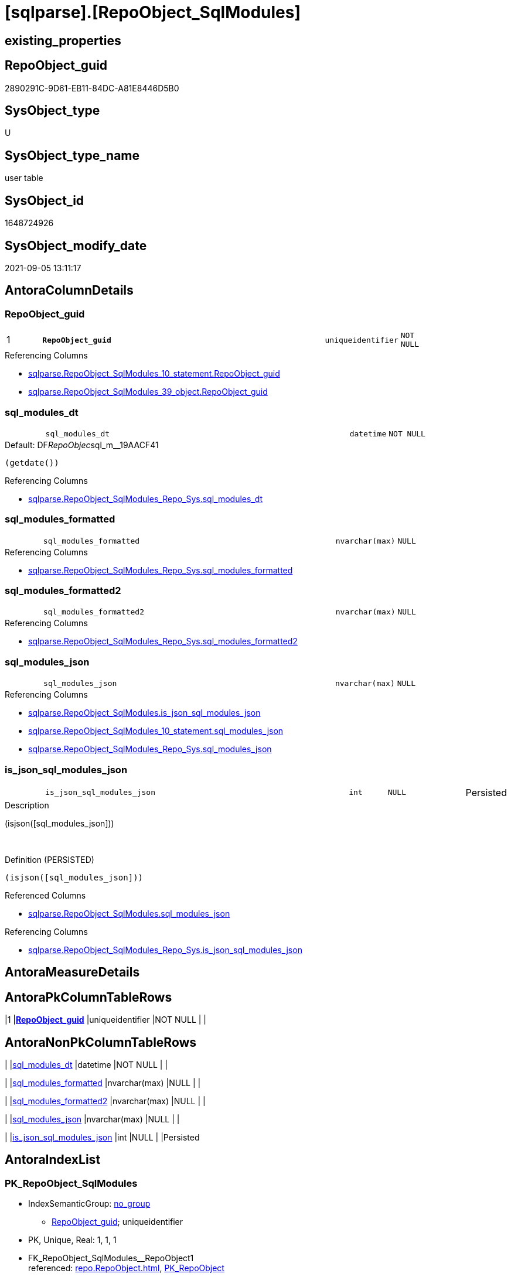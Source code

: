 = [sqlparse].[RepoObject_SqlModules]

== existing_properties

// tag::existing_properties[]
:ExistsProperty--antorareferencinglist:
:ExistsProperty--is_repo_managed:
:ExistsProperty--is_ssas:
:ExistsProperty--pk_index_guid:
:ExistsProperty--pk_indexpatterncolumndatatype:
:ExistsProperty--pk_indexpatterncolumnname:
:ExistsProperty--FK:
:ExistsProperty--AntoraIndexList:
:ExistsProperty--Columns:
// end::existing_properties[]

== RepoObject_guid

// tag::RepoObject_guid[]
2890291C-9D61-EB11-84DC-A81E8446D5B0
// end::RepoObject_guid[]

== SysObject_type

// tag::SysObject_type[]
U 
// end::SysObject_type[]

== SysObject_type_name

// tag::SysObject_type_name[]
user table
// end::SysObject_type_name[]

== SysObject_id

// tag::SysObject_id[]
1648724926
// end::SysObject_id[]

== SysObject_modify_date

// tag::SysObject_modify_date[]
2021-09-05 13:11:17
// end::SysObject_modify_date[]

== AntoraColumnDetails

// tag::AntoraColumnDetails[]
[#column-RepoObject_guid]
=== RepoObject_guid

[cols="d,8m,m,m,m,d"]
|===
|1
|*RepoObject_guid*
|uniqueidentifier
|NOT NULL
|
|
|===

.Referencing Columns
--
* xref:sqlparse.RepoObject_SqlModules_10_statement.adoc#column-RepoObject_guid[+sqlparse.RepoObject_SqlModules_10_statement.RepoObject_guid+]
* xref:sqlparse.RepoObject_SqlModules_39_object.adoc#column-RepoObject_guid[+sqlparse.RepoObject_SqlModules_39_object.RepoObject_guid+]
--


[#column-sql_modules_dt]
=== sql_modules_dt

[cols="d,8m,m,m,m,d"]
|===
|
|sql_modules_dt
|datetime
|NOT NULL
|
|
|===

.Default: DF__RepoObjec__sql_m__19AACF41
....
(getdate())
....

.Referencing Columns
--
* xref:sqlparse.RepoObject_SqlModules_Repo_Sys.adoc#column-sql_modules_dt[+sqlparse.RepoObject_SqlModules_Repo_Sys.sql_modules_dt+]
--


[#column-sql_modules_formatted]
=== sql_modules_formatted

[cols="d,8m,m,m,m,d"]
|===
|
|sql_modules_formatted
|nvarchar(max)
|NULL
|
|
|===

.Referencing Columns
--
* xref:sqlparse.RepoObject_SqlModules_Repo_Sys.adoc#column-sql_modules_formatted[+sqlparse.RepoObject_SqlModules_Repo_Sys.sql_modules_formatted+]
--


[#column-sql_modules_formatted2]
=== sql_modules_formatted2

[cols="d,8m,m,m,m,d"]
|===
|
|sql_modules_formatted2
|nvarchar(max)
|NULL
|
|
|===

.Referencing Columns
--
* xref:sqlparse.RepoObject_SqlModules_Repo_Sys.adoc#column-sql_modules_formatted2[+sqlparse.RepoObject_SqlModules_Repo_Sys.sql_modules_formatted2+]
--


[#column-sql_modules_json]
=== sql_modules_json

[cols="d,8m,m,m,m,d"]
|===
|
|sql_modules_json
|nvarchar(max)
|NULL
|
|
|===

.Referencing Columns
--
* xref:sqlparse.RepoObject_SqlModules.adoc#column-is_json_sql_modules_json[+sqlparse.RepoObject_SqlModules.is_json_sql_modules_json+]
* xref:sqlparse.RepoObject_SqlModules_10_statement.adoc#column-sql_modules_json[+sqlparse.RepoObject_SqlModules_10_statement.sql_modules_json+]
* xref:sqlparse.RepoObject_SqlModules_Repo_Sys.adoc#column-sql_modules_json[+sqlparse.RepoObject_SqlModules_Repo_Sys.sql_modules_json+]
--


[#column-is_json_sql_modules_json]
=== is_json_sql_modules_json

[cols="d,8m,m,m,m,d"]
|===
|
|is_json_sql_modules_json
|int
|NULL
|
|Persisted
|===

.Description
--
(isjson([sql_modules_json]))
--
{empty} +

.Definition (PERSISTED)
....
(isjson([sql_modules_json]))
....

.Referenced Columns
--
* xref:sqlparse.RepoObject_SqlModules.adoc#column-sql_modules_json[+sqlparse.RepoObject_SqlModules.sql_modules_json+]
--

.Referencing Columns
--
* xref:sqlparse.RepoObject_SqlModules_Repo_Sys.adoc#column-is_json_sql_modules_json[+sqlparse.RepoObject_SqlModules_Repo_Sys.is_json_sql_modules_json+]
--


// end::AntoraColumnDetails[]

== AntoraMeasureDetails

// tag::AntoraMeasureDetails[]

// end::AntoraMeasureDetails[]

== AntoraPkColumnTableRows

// tag::AntoraPkColumnTableRows[]
|1
|*<<column-RepoObject_guid>>*
|uniqueidentifier
|NOT NULL
|
|






// end::AntoraPkColumnTableRows[]

== AntoraNonPkColumnTableRows

// tag::AntoraNonPkColumnTableRows[]

|
|<<column-sql_modules_dt>>
|datetime
|NOT NULL
|
|

|
|<<column-sql_modules_formatted>>
|nvarchar(max)
|NULL
|
|

|
|<<column-sql_modules_formatted2>>
|nvarchar(max)
|NULL
|
|

|
|<<column-sql_modules_json>>
|nvarchar(max)
|NULL
|
|

|
|<<column-is_json_sql_modules_json>>
|int
|NULL
|
|Persisted

// end::AntoraNonPkColumnTableRows[]

== AntoraIndexList

// tag::AntoraIndexList[]

[#index-PK_RepoObject_SqlModules]
=== PK_RepoObject_SqlModules

* IndexSemanticGroup: xref:other/IndexSemanticGroup.adoc#_no_group[no_group]
+
--
* <<column-RepoObject_guid>>; uniqueidentifier
--
* PK, Unique, Real: 1, 1, 1
* ++FK_RepoObject_SqlModules__RepoObject1++ +
referenced: xref:repo.RepoObject.adoc[], xref:repo.RepoObject.adoc#index-PK_RepoObject[+PK_RepoObject+]

// end::AntoraIndexList[]

== AntoraParameterList

// tag::AntoraParameterList[]

// end::AntoraParameterList[]

== Other tags

source: property.RepoObjectProperty_cross As rop_cross


=== AdocUspSteps

// tag::adocuspsteps[]

// end::adocuspsteps[]


=== AntoraReferencedList

// tag::antorareferencedlist[]

// end::antorareferencedlist[]


=== AntoraReferencingList

// tag::antorareferencinglist[]
* xref:sqlparse.RepoObject_SqlModules_10_statement.adoc[]
* xref:sqlparse.RepoObject_SqlModules_39_object.adoc[]
* xref:sqlparse.RepoObject_SqlModules_Repo_Sys.adoc[]
// end::antorareferencinglist[]


=== exampleUsage

// tag::exampleusage[]

// end::exampleusage[]


=== exampleUsage_2

// tag::exampleusage_2[]

// end::exampleusage_2[]


=== exampleUsage_3

// tag::exampleusage_3[]

// end::exampleusage_3[]


=== exampleUsage_4

// tag::exampleusage_4[]

// end::exampleusage_4[]


=== exampleUsage_5

// tag::exampleusage_5[]

// end::exampleusage_5[]


=== exampleWrong_Usage

// tag::examplewrong_usage[]

// end::examplewrong_usage[]


=== has_execution_plan_issue

// tag::has_execution_plan_issue[]

// end::has_execution_plan_issue[]


=== has_get_referenced_issue

// tag::has_get_referenced_issue[]

// end::has_get_referenced_issue[]


=== has_history

// tag::has_history[]

// end::has_history[]


=== has_history_columns

// tag::has_history_columns[]

// end::has_history_columns[]


=== is_persistence

// tag::is_persistence[]

// end::is_persistence[]


=== is_persistence_check_duplicate_per_pk

// tag::is_persistence_check_duplicate_per_pk[]

// end::is_persistence_check_duplicate_per_pk[]


=== is_persistence_check_for_empty_source

// tag::is_persistence_check_for_empty_source[]

// end::is_persistence_check_for_empty_source[]


=== is_persistence_delete_changed

// tag::is_persistence_delete_changed[]

// end::is_persistence_delete_changed[]


=== is_persistence_delete_missing

// tag::is_persistence_delete_missing[]

// end::is_persistence_delete_missing[]


=== is_persistence_insert

// tag::is_persistence_insert[]

// end::is_persistence_insert[]


=== is_persistence_truncate

// tag::is_persistence_truncate[]

// end::is_persistence_truncate[]


=== is_persistence_update_changed

// tag::is_persistence_update_changed[]

// end::is_persistence_update_changed[]


=== is_repo_managed

// tag::is_repo_managed[]
0
// end::is_repo_managed[]


=== is_ssas

// tag::is_ssas[]
0
// end::is_ssas[]


=== microsoft_database_tools_support

// tag::microsoft_database_tools_support[]

// end::microsoft_database_tools_support[]


=== MS_Description

// tag::ms_description[]

// end::ms_description[]


=== persistence_source_RepoObject_fullname

// tag::persistence_source_repoobject_fullname[]

// end::persistence_source_repoobject_fullname[]


=== persistence_source_RepoObject_fullname2

// tag::persistence_source_repoobject_fullname2[]

// end::persistence_source_repoobject_fullname2[]


=== persistence_source_RepoObject_guid

// tag::persistence_source_repoobject_guid[]

// end::persistence_source_repoobject_guid[]


=== persistence_source_RepoObject_xref

// tag::persistence_source_repoobject_xref[]

// end::persistence_source_repoobject_xref[]


=== pk_index_guid

// tag::pk_index_guid[]
2A90291C-9D61-EB11-84DC-A81E8446D5B0
// end::pk_index_guid[]


=== pk_IndexPatternColumnDatatype

// tag::pk_indexpatterncolumndatatype[]
uniqueidentifier
// end::pk_indexpatterncolumndatatype[]


=== pk_IndexPatternColumnName

// tag::pk_indexpatterncolumnname[]
RepoObject_guid
// end::pk_indexpatterncolumnname[]


=== pk_IndexSemanticGroup

// tag::pk_indexsemanticgroup[]

// end::pk_indexsemanticgroup[]


=== ReferencedObjectList

// tag::referencedobjectlist[]

// end::referencedobjectlist[]


=== usp_persistence_RepoObject_guid

// tag::usp_persistence_repoobject_guid[]

// end::usp_persistence_repoobject_guid[]


=== UspExamples

// tag::uspexamples[]

// end::uspexamples[]


=== UspParameters

// tag::uspparameters[]

// end::uspparameters[]

== Boolean Attributes

source: property.RepoObjectProperty WHERE property_int = 1

// tag::boolean_attributes[]

// end::boolean_attributes[]

== sql_modules_definition

// tag::sql_modules_definition[]
[%collapsible]
=======
[source,sql]
----

----
=======
// end::sql_modules_definition[]



